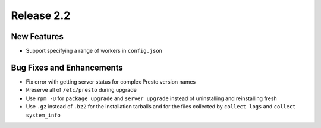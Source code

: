 ===========
Release 2.2
===========

New Features
------------
* Support specifying a range of workers in ``config.json``

Bug Fixes and Enhancements
--------------------------
* Fix error with getting server status for complex Presto version names
* Preserve all of ``/etc/presto`` during upgrade
* Use ``rpm -U`` for ``package upgrade`` and ``server upgrade`` instead of
  uninstalling and reinstalling fresh
* Use ``.gz`` instead of ``.bz2`` for the installation tarballs and for the
  files collected by ``collect logs`` and ``collect system_info``

